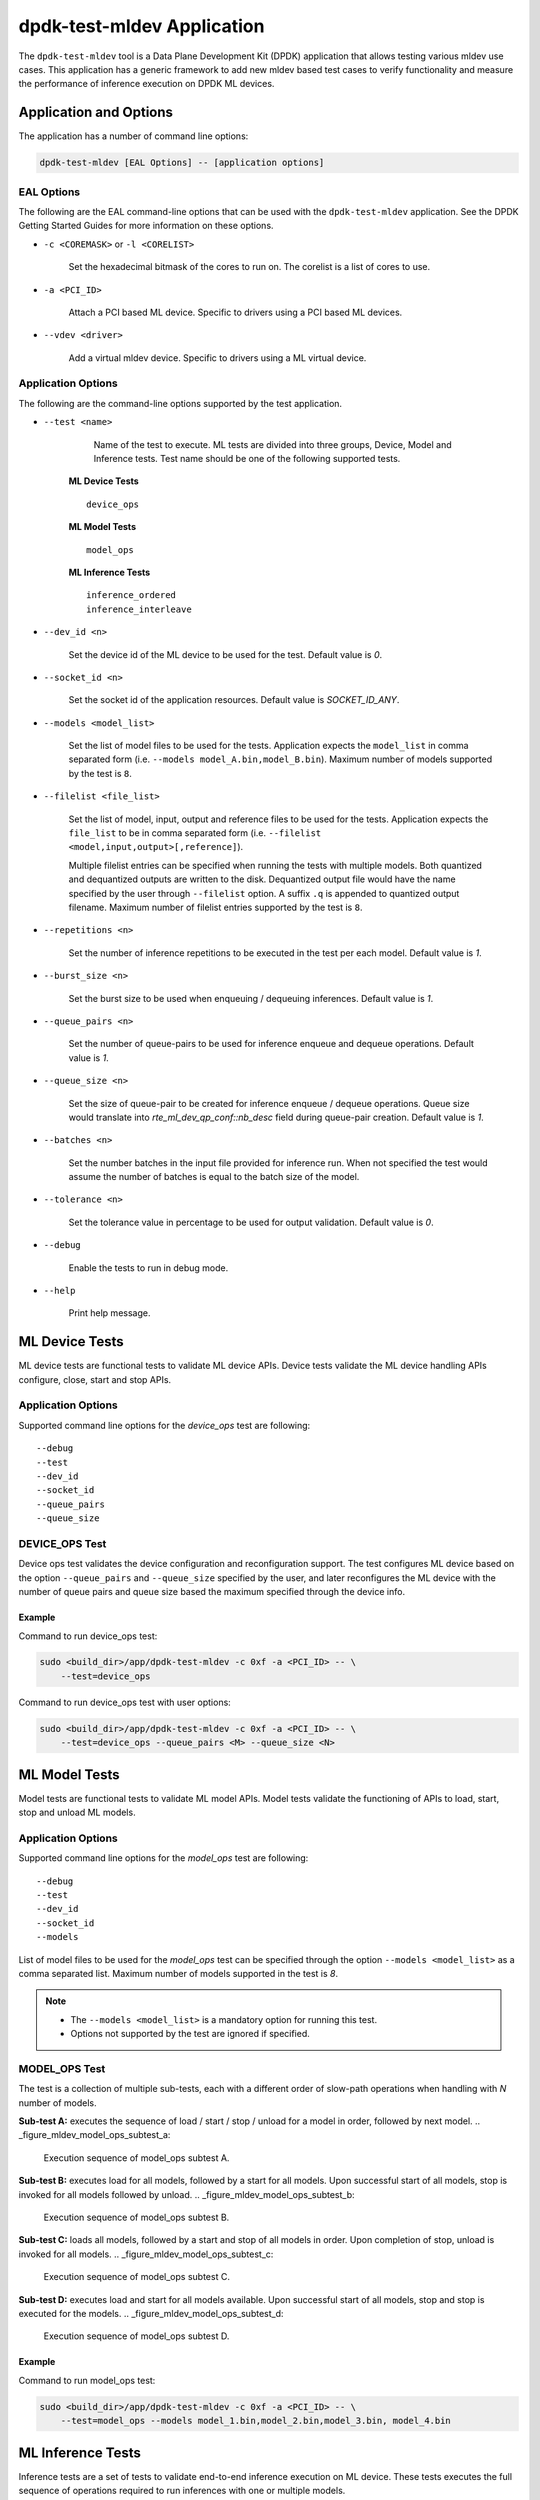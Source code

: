 ..  SPDX-License-Identifier: BSD-3-Clause
    Copyright (c) 2022 Marvell.

dpdk-test-mldev Application
===========================

The ``dpdk-test-mldev`` tool is a Data Plane Development Kit (DPDK) application that allows testing
various mldev use cases. This application has a generic framework to add new mldev based test cases
to verify functionality and measure the performance of inference execution on DPDK ML devices.


Application and Options
-----------------------

The application has a number of command line options:

.. code-block:: console

   dpdk-test-mldev [EAL Options] -- [application options]

EAL Options
~~~~~~~~~~~

The following are the EAL command-line options that can be used with the ``dpdk-test-mldev``
application. See the DPDK Getting Started Guides for more information on these options.

*   ``-c <COREMASK>`` or ``-l <CORELIST>``

        Set the hexadecimal bitmask of the cores to run on. The corelist is a list of cores to use.

*   ``-a <PCI_ID>``

        Attach a PCI based ML device. Specific to drivers using a PCI based ML devices.

*   ``--vdev <driver>``

        Add a virtual mldev device. Specific to drivers using a ML virtual device.


Application Options
~~~~~~~~~~~~~~~~~~~

The following are the command-line options supported by the test application.

* ``--test <name>``

        Name of the test to execute. ML tests are divided into three groups, Device, Model
        and Inference tests. Test name should be one of the following supported tests.

      **ML Device Tests** ::

         device_ops

      **ML Model Tests** ::

         model_ops

      **ML Inference Tests** ::

         inference_ordered
         inference_interleave

* ``--dev_id <n>``

        Set the device id of the ML device to be used for the test. Default value is `0`.

* ``--socket_id <n>``

        Set the socket id of the application resources. Default value is `SOCKET_ID_ANY`.

* ``--models <model_list>``

        Set the list of model files to be used for the tests. Application expects the
        ``model_list`` in comma separated form (i.e. ``--models model_A.bin,model_B.bin``).
        Maximum number of models supported by the test is ``8``.

* ``--filelist <file_list>``

        Set the list of model, input, output and reference files to be used for the tests.
        Application expects the ``file_list`` to be in comma separated form
        (i.e. ``--filelist <model,input,output>[,reference]``).

        Multiple filelist entries can be specified when running the tests with multiple models.
        Both quantized and dequantized outputs are written to the disk. Dequantized output file
        would have the name specified by the user through ``--filelist`` option. A suffix ``.q``
        is appended to quantized output filename. Maximum number of filelist entries supported
        by the test is ``8``.

* ``--repetitions <n>``

        Set the number of inference repetitions to be executed in the test per each model. Default
        value is `1`.

* ``--burst_size <n>``

        Set the burst size to be used when enqueuing / dequeuing inferences. Default value is `1`.

* ``--queue_pairs <n>``

        Set the number of queue-pairs to be used for inference enqueue and dequeue operations.
        Default value is `1`.

* ``--queue_size <n>``

        Set the size of queue-pair to be created for inference enqueue / dequeue operations.
        Queue size would translate into `rte_ml_dev_qp_conf::nb_desc` field during queue-pair
        creation. Default value is `1`.

* ``--batches <n>``

        Set the number batches in the input file provided for inference run. When not specified
        the test would assume the number of batches is equal to the batch size of the model.

* ``--tolerance <n>``

        Set the tolerance value in percentage to be used for output validation. Default value
        is `0`.

* ``--debug``

        Enable the tests to run in debug mode.

* ``--help``

        Print help message.


ML Device Tests
-------------------------

ML device tests are functional tests to validate ML device APIs. Device tests validate the ML device
handling APIs configure, close, start and stop APIs.


Application Options
~~~~~~~~~~~~~~~~~~~

Supported command line options for the `device_ops` test are following::

        --debug
        --test
        --dev_id
        --socket_id
        --queue_pairs
        --queue_size


DEVICE_OPS Test
~~~~~~~~~~~~~~~

Device ops test validates the device configuration and reconfiguration support. The test configures
ML device based on the option ``--queue_pairs`` and ``--queue_size`` specified by the user, and
later reconfigures the ML device with the number of queue pairs and queue size based the maximum
specified through the device info.


Example
^^^^^^^

Command to run device_ops test:

.. code-block:: console

    sudo <build_dir>/app/dpdk-test-mldev -c 0xf -a <PCI_ID> -- \
        --test=device_ops


Command to run device_ops test with user options:

.. code-block:: console

    sudo <build_dir>/app/dpdk-test-mldev -c 0xf -a <PCI_ID> -- \
        --test=device_ops --queue_pairs <M> --queue_size <N>


ML Model Tests
-------------------------

Model tests are functional tests to validate ML model APIs. Model tests validate the functioning
of APIs to load, start, stop and unload ML models.


Application Options
~~~~~~~~~~~~~~~~~~~

Supported command line options for the `model_ops` test are following::

        --debug
        --test
        --dev_id
        --socket_id
        --models


List of model files to be used for the `model_ops` test can be specified through the option
``--models <model_list>`` as a comma separated list. Maximum number of models supported in
the test is `8`.

.. Note::

    * The ``--models <model_list>`` is a mandatory option for running this test.
    * Options not supported by the test are ignored if specified.


MODEL_OPS Test
~~~~~~~~~~~~~~

The test is a collection of multiple sub-tests, each with a different order of slow-path
operations when handling with `N` number of models.


**Sub-test A:** executes the sequence of load / start / stop / unload for a model in order,
followed by next model.
.. _figure_mldev_model_ops_subtest_a:

.. figure:: img/mldev_model_ops_subtest_a.*

   Execution sequence of model_ops subtest A.


**Sub-test B:** executes load for all models, followed by a start for all models. Upon successful
start of all models, stop is invoked for all models followed by unload.
.. _figure_mldev_model_ops_subtest_b:

.. figure:: img/mldev_model_ops_subtest_b.*

   Execution sequence of model_ops subtest B.


**Sub-test C:** loads all models, followed by a start and stop of all models in order. Upon
completion of stop, unload is invoked for all models.
.. _figure_mldev_model_ops_subtest_c:

.. figure:: img/mldev_model_ops_subtest_c.*

   Execution sequence of model_ops subtest C.


**Sub-test D:** executes load and start for all models available. Upon successful start of all
models, stop and stop is executed for the models.
.. _figure_mldev_model_ops_subtest_d:

.. figure:: img/mldev_model_ops_subtest_d.*

   Execution sequence of model_ops subtest D.


Example
^^^^^^^

Command to run model_ops test:

.. code-block:: console

    sudo <build_dir>/app/dpdk-test-mldev -c 0xf -a <PCI_ID> -- \
        --test=model_ops --models model_1.bin,model_2.bin,model_3.bin, model_4.bin


ML Inference Tests
------------------

Inference tests are a set of tests to validate end-to-end inference execution on ML device.
These tests executes the full sequence of operations required to run inferences with one or
multiple models.

Application Options
~~~~~~~~~~~~~~~~~~~

Supported command line options for inference tests are following::

        --debug
        --test
        --dev_id
        --socket_id
        --filelist
        --repetitions
        --burst_size
        --queue_pairs
        --queue_size
        --batches
        --tolerance


List of files to be used for the inference tests can be specified through the option
``--filelist <file_list>`` as a comma separated list. A filelist entry would be of the format
``--filelist <model_file,input_file,output_file>[,reference_file]`` and is used to specify the
list of files required to test with a single model. Multiple filelist entries are supported by
the test, one entry per model. Maximum number of file entries supported by the test is `8`.

When ``--burst_size <num>`` option is specified for the test, enqueue and dequeue burst would
try to enqueue or dequeue ``num`` number of inferences per each call respectively.

In the inference test, a pair of lcores are mapped to each queue pair. Minimum number of lcores
required for the tests is equal to ``(queue_pairs * 2 + 1)``.

Output validation of inference would be enabled only when a reference file is specified through
the ``--filelist`` option. Application would additionally consider the tolerance value provided
through ``--tolerance`` option during validation. When the tolerance values is 0, CRC32 hash of
inference output and reference output are compared. When the tolerance is non-zero, element wise
comparison of output is performed. Validation is considered as successful only when all the
elements of the output tensor are with in the tolerance range specified.

.. Note::

    * The ``--filelist <file_list>`` is a mandatory option for running inference tests.
    * Options not supported by the tests are ignored if specified.
    * Element wise comparison is not supported when the output dtype is either fp8, fp16
      or bfloat16. This is applicable only when the tolerance is greater than zero and for
      pre-quantized models only.


INFERENCE_ORDERED Test
~~~~~~~~~~~~~~~~~~~~~~

This is a functional test for validating the end-to-end inference execution on ML device. This
test configures ML device and queue pairs as per the queue-pair related options (queue_pairs and
queue_size) specified by the user. Upon successful configuration of the device and queue pairs,
the first model specified through the filelist is loaded to the device and inferences are enqueued
by a pool of worker threads to the ML device. Total number of inferences enqueued for the model
are equal to the repetitions specified. A dedicated pool of worker threads would dequeue the
inferences from the device. The model is unloaded upon completion of all inferences for the model.
The test would continue loading and executing inference requests for all models specified
through ``filelist`` option in an ordered manner.

.. _figure_mldev_inference_ordered:

.. figure:: img/mldev_inference_ordered.*

   Execution of inference_ordered on single model.


Example
^^^^^^^

Example command to run inference_ordered test:

.. code-block:: console

    sudo <build_dir>/app/dpdk-test-mldev -c 0xf -a <PCI_ID> -- \
        --test=inference_ordered --filelist model.bin,input.bin,output.bin

Example command to run inference_ordered test with a specific burst size:

.. code-block:: console

    sudo <build_dir>/app/dpdk-test-mldev -c 0xf -a <PCI_ID> -- \
        --test=inference_ordered --filelist model.bin,input.bin,output.bin \
        --burst_size 12

Example command to run inference_ordered test with multiple queue-pairs and queue size:

.. code-block:: console

    sudo <build_dir>/app/dpdk-test-mldev -c 0xf -a <PCI_ID> -- \
        --test=inference_ordered --filelist model.bin,input.bin,output.bin \
        --queue_pairs 4 --queue_size 16

Example command to run inference_ordered with output validation using tolerance of `1%``:

.. code-block:: console

    sudo <build_dir>/app/dpdk-test-mldev -c 0xf -a <PCI_ID> -- \
        --test=inference_ordered --filelist model.bin,input.bin,output.bin,reference.bin \
        --tolerance 1.0


INFERENCE_INTERLEAVE Test
~~~~~~~~~~~~~~~~~~~~~~~~~

This is a stress test for validating the end-to-end inference execution on ML device. The test
configures the ML device and queue pairs as per the queue-pair related options (queue_pairs
and queue_size) specified by the user. Upon successful configuration of the device and queue
pairs, all models specified through the filelist are loaded to the device. Inferences for multiple
models are enqueued by a pool of worker threads in parallel. Inference execution by the device is
interleaved between multiple models. Total number of inferences enqueued for a model are equal to
the repetitions specified. An additional pool of threads would dequeue the inferences from the
device. Models would be unloaded upon completion of inferences for all models loaded.


.. _figure_mldev_inference_interleave:

.. figure:: img/mldev_inference_interleave.*

   Execution of inference_interleave on single model.


Example
^^^^^^^

Example command to run inference_interleave test:

.. code-block:: console

    sudo <build_dir>/app/dpdk-test-mldev -c 0xf -a <PCI_ID> -- \
        --test=inference_interleave --filelist model.bin,input.bin,output.bin


Example command to run inference_interleave test with multiple models:

.. code-block:: console

    sudo <build_dir>/app/dpdk-test-mldev -c 0xf -a <PCI_ID> -- \
        --test=inference_interleave --filelist model_A.bin,input_A.bin,output_A.bin \
        --filelist model_B.bin,input_B.bin,output_B.bin

Example command to run inference_interleave test with a specific burst size, multiple queue-pairs
and queue size:

.. code-block:: console

    sudo <build_dir>/app/dpdk-test-mldev -c 0xf -a <PCI_ID> -- \
        --test=inference_interleave --filelist model.bin,input.bin,output.bin \
        --queue_pairs 8 --queue_size 12 --burst_size 16

Example command to run inference_interleave test with multiple models ad output validation
using tolerance of `2.0%``:

.. code-block:: console

    sudo <build_dir>/app/dpdk-test-mldev -c 0xf -a <PCI_ID> -- \
        --test=inference_interleave \
        --filelist model_A.bin,input_A.bin,output_A.bin,reference_A.bin \
        --filelist model_B.bin,input_B.bin,output_B.bin,reference_B.bin \
        --tolerance 2.0


Debug mode
----------

ML tests can be executed in debug mode by enabling the option ``--debug``. Execution of tests in
debug mode would enable additional prints.

When a validation failure is observed, output from that buffer is written to the disk, with the
filenames having similar convention when the test has passed. Additionally index of the buffer
would be appended to the filenames.
